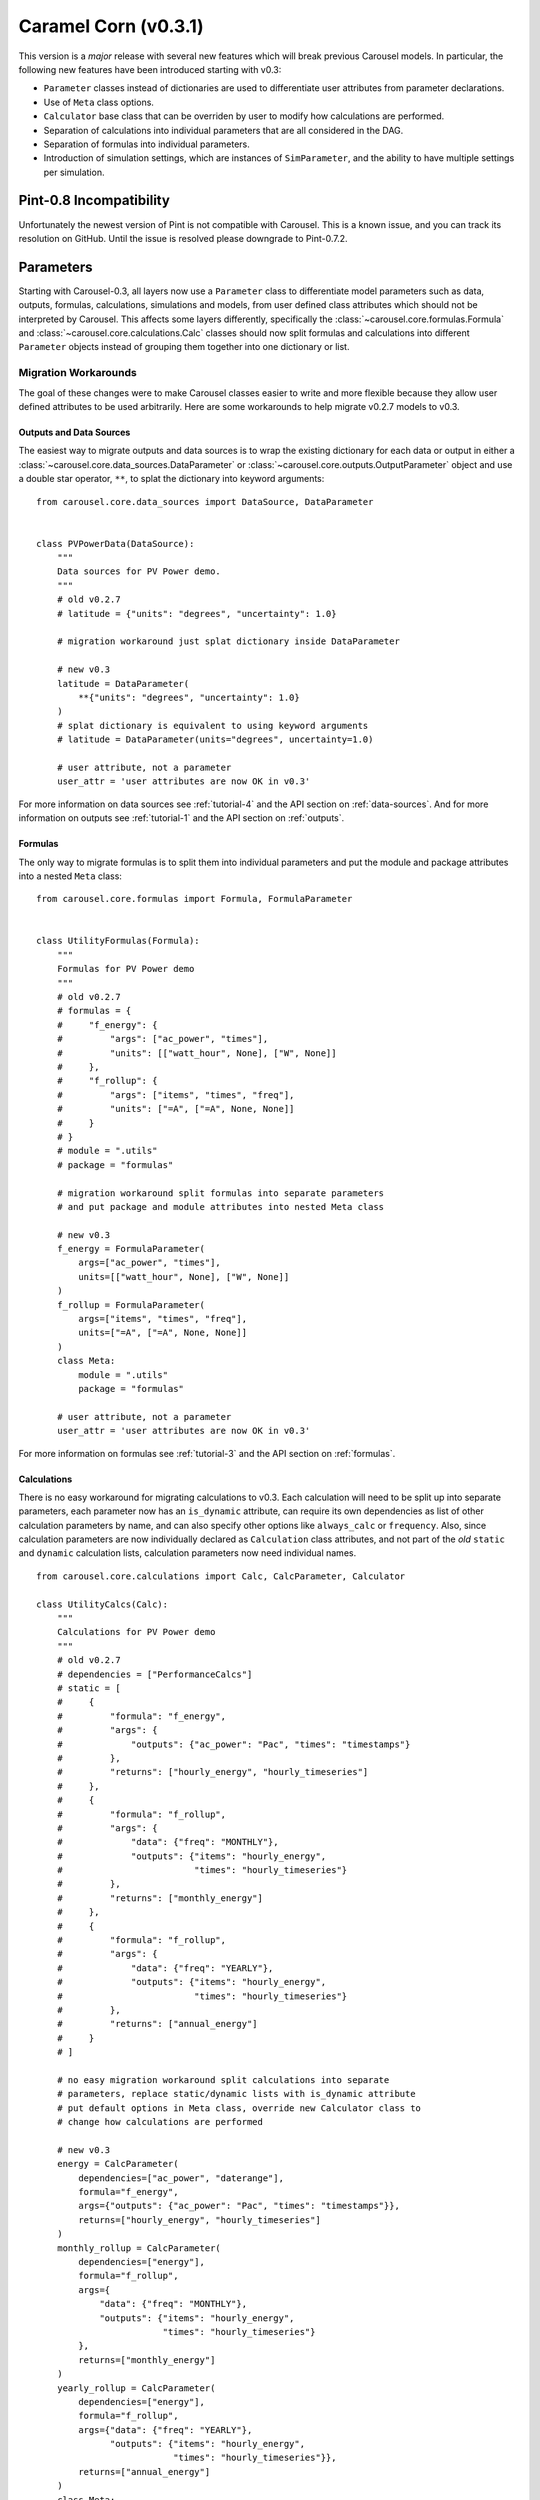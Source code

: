 .. _caramel_corn:

Caramel Corn (v0.3.1)
=====================
This version is a *major* release with several new features which will break
previous Carousel models. In particular, the following new features have been
introduced starting with v0.3:

* ``Parameter`` classes instead of dictionaries are used to differentiate user
  attributes from parameter declarations.
* Use of ``Meta`` class options.
* ``Calculator`` base class that can be overriden by user to modify how
  calculations are performed.
* Separation of calculations into individual parameters that are all considered
  in the DAG.
* Separation of formulas into individual parameters.
* Introduction of simulation settings, which are instances of ``SimParameter``,
  and the ability to have multiple settings per simulation.

Pint-0.8 Incompatibility
------------------------
Unfortunately the newest version of Pint is not compatible with Carousel. This
is a known issue, and you can track its resolution on GitHub. Until the issue is
resolved please downgrade to Pint-0.7.2.

Parameters
----------
Starting with Carousel-0.3, all layers now use a ``Parameter`` class to
differentiate model parameters such as data, outputs, formulas, calculations,
simulations and models, from user defined class attributes which should not be
interpreted by Carousel. This affects some layers differently, specifically the
:class:`~carousel.core.formulas.Formula` and
:class:`~carousel.core.calculations.Calc` classes should now split formulas and
calculations into different ``Parameter`` objects instead of grouping them
together into one dictionary or list.

Migration Workarounds
~~~~~~~~~~~~~~~~~~~~~
The goal of these changes were to make Carousel classes easier to write and more
flexible because they allow user defined attributes to be used arbitrarily. Here
are some workarounds to help migrate v0.2.7 models to v0.3.

Outputs and Data Sources
++++++++++++++++++++++++
The easiest way to migrate outputs and data sources is to wrap the existing
dictionary for each data or output in either a
:class:`~carousel.core.data_sources.DataParameter` or
:class:`~carousel.core.outputs.OutputParameter` object and use a double star
operator, ``**``, to splat the dictionary into keyword arguments::

    from carousel.core.data_sources import DataSource, DataParameter


    class PVPowerData(DataSource):
        """
        Data sources for PV Power demo.
        """
        # old v0.2.7
        # latitude = {"units": "degrees", "uncertainty": 1.0}

        # migration workaround just splat dictionary inside DataParameter

        # new v0.3
        latitude = DataParameter(
            **{"units": "degrees", "uncertainty": 1.0}
        )
        # splat dictionary is equivalent to using keyword arguments
        # latitude = DataParameter(units="degrees", uncertainty=1.0)

        # user attribute, not a parameter
        user_attr = 'user attributes are now OK in v0.3'

For more information on data sources see :ref:`tutorial-4` and the API section
on :ref:`data-sources`. And for more information on outputs see
:ref:`tutorial-1` and the API section on :ref:`outputs`.

Formulas
++++++++
The only way to migrate formulas is to split them into individual parameters and
put the module and package attributes into a nested ``Meta`` class::

    from carousel.core.formulas import Formula, FormulaParameter


    class UtilityFormulas(Formula):
        """
        Formulas for PV Power demo
        """
        # old v0.2.7
        # formulas = {
        #     "f_energy": {
        #         "args": ["ac_power", "times"],
        #         "units": [["watt_hour", None], ["W", None]]
        #     },
        #     "f_rollup": {
        #         "args": ["items", "times", "freq"],
        #         "units": ["=A", ["=A", None, None]]
        #     }
        # }
        # module = ".utils"
        # package = "formulas"

        # migration workaround split formulas into separate parameters
        # and put package and module attributes into nested Meta class

        # new v0.3
        f_energy = FormulaParameter(
            args=["ac_power", "times"],
            units=[["watt_hour", None], ["W", None]]
        )
        f_rollup = FormulaParameter(
            args=["items", "times", "freq"],
            units=["=A", ["=A", None, None]]
        )
        class Meta:
            module = ".utils"
            package = "formulas"

        # user attribute, not a parameter
        user_attr = 'user attributes are now OK in v0.3'

For more information on formulas see :ref:`tutorial-3` and the API section
on :ref:`formulas`.

Calculations
++++++++++++
There is no easy workaround for migrating calculations to v0.3. Each calculation
will need to be split up into separate parameters, each parameter now has an
``is_dynamic`` attribute, can require its own dependencies as list of other
calculation parameters by name, and can also specify other options like
``always_calc`` or ``frequency``. Also, since calculation parameters are now
individually declared as ``Calculation`` class attributes, and not part of the
*old* ``static`` and ``dynamic`` calculation lists, calculation parameters now
need individual names. ::

    from carousel.core.calculations import Calc, CalcParameter, Calculator

    class UtilityCalcs(Calc):
        """
        Calculations for PV Power demo
        """
        # old v0.2.7
        # dependencies = ["PerformanceCalcs"]
        # static = [
        #     {
        #         "formula": "f_energy",
        #         "args": {
        #             "outputs": {"ac_power": "Pac", "times": "timestamps"}
        #         },
        #         "returns": ["hourly_energy", "hourly_timeseries"]
        #     },
        #     {
        #         "formula": "f_rollup",
        #         "args": {
        #             "data": {"freq": "MONTHLY"},
        #             "outputs": {"items": "hourly_energy",
        #                         "times": "hourly_timeseries"}
        #         },
        #         "returns": ["monthly_energy"]
        #     },
        #     {
        #         "formula": "f_rollup",
        #         "args": {
        #             "data": {"freq": "YEARLY"},
        #             "outputs": {"items": "hourly_energy",
        #                         "times": "hourly_timeseries"}
        #         },
        #         "returns": ["annual_energy"]
        #     }
        # ]

        # no easy migration workaround split calculations into separate
        # parameters, replace static/dynamic lists with is_dynamic attribute
        # put default options in Meta class, override new Calculator class to
        # change how calculations are performed

        # new v0.3
        energy = CalcParameter(
            dependencies=["ac_power", "daterange"],
            formula="f_energy",
            args={"outputs": {"ac_power": "Pac", "times": "timestamps"}},
            returns=["hourly_energy", "hourly_timeseries"]
        )
        monthly_rollup = CalcParameter(
            dependencies=["energy"],
            formula="f_rollup",
            args={
                "data": {"freq": "MONTHLY"},
                "outputs": {"items": "hourly_energy",
                            "times": "hourly_timeseries"}
            },
            returns=["monthly_energy"]
        )
        yearly_rollup = CalcParameter(
            dependencies=["energy"],
            formula="f_rollup",
            args={"data": {"freq": "YEARLY"},
                  "outputs": {"items": "hourly_energy",
                              "times": "hourly_timeseries"}},
            returns=["annual_energy"]
        )
        class Meta:
            is_dynamic = False
            calculator = Calculator

For more information on calculations see :ref:`tutorial-2` and the API section
on :ref:`calculations`.

Static and Dynamic
``````````````````
In v0.3, static and dynamic calculations are now determined by each parameter's
``is_dynamic`` attribute, which defaults to ``False`` if not given. Therefore
there is no ``static`` or ``dynamic`` list of serial calculations, and the
calculation class does not have static and dynamic class attributes anymore.

Dependencies
````````````
Since calculation parameter names can be listed in the dependencies of other
calculation parameters, when the order of calculations is determined in the
simulation layer, each calculation parameter is now considered separately
instead of as a group of serial steps, as in v0.2.7. This means that Carousel
now has more granular control to determine which calculations can be performed
in parallel.

A default set of dependencies for all parameters in the calculation can be
listed as a ``Meta`` class option. If an individual parameter is missing the
``dependencies`` keyword, then the default is used from the ``Meta`` class.

Calculation ``Meta`` Class Options
``````````````````````````````````
Other calculation options like ``always_calc`` and ``frequency`` are also now
listed in a ``Meta`` class. If not specified individually in the calculation
parameter, then the value from the ``Meta`` class is used.

Calculator Class
````````````````
Another significant change for calculations is that individual calculations can
now specify a calculator class. A default calculator for all calculation
parameters can also be specified in the ``Meta`` class. A calculator is a new
base class that implements a ``calculate`` method but can be overriden to change
how calculations are performed. If not given then the default calculator for all
calculation parameters is the base ``Calculator`` class.

Simulations
+++++++++++
Migrating simulations is easy. Just take all of the class properties and drop
them into an instance of ``SimParameter``, which can be named anything you want,
but represents a set of settings you can use to simulate the model. Therefore,
you could potentially have more than one set of settings by defining more than
one ``SimParameter``. By default the first ``SimParameter`` is used for settings
if not specified in the model when declaring the model layers. ::

    from carousel.core.simulations import Simulation, SimParameter


    class PVPowerSim(Simulation):
        """
        PV Power Demo Simulations
        """
        # old v0.2.7
        # ID = "Tuscon_SAPM"
        # path = "~/Carousel_Simulations"
        # thresholds = None
        # interval = [1, "hour"]
        # sim_length = [0, "hours"]
        # write_frequency = 0
        # write_fields = {
        #     "data": ["latitude", "longitude", "Tamb", "Uwind"],
        #     "outputs": [
        #         "monthly_energy", "annual_energy"
        #     ]
        # }
        # display_frequency = 12
        # display_fields = {
        #     "data": ["latitude", "longitude", "Tamb", "Uwind"],
        #     "outputs": [
        #         "monthly_energy", "annual_energy"
        #     ]
        # }
        # commands = ['start', 'pause', 'run', 'load']

        # new v0.3
        settings = SimParameter(
            ID="Tuscon_SAPM",
            path="~/Carousel_Simulations",
            thresholds=None,
            interval=[1, "hour"],
            sim_length=[0, "hours"],
            write_frequency=0,
            write_fields={
                "data": ["latitude", "longitude", "Tamb", "Uwind"],
                "outputs": ["monthly_energy", "annual_energy"]
            },
            display_frequency=12,
            display_fields={
                "data": ["latitude", "longitude", "Tamb", "Uwind"],
                "outputs": ["monthly_energy", "annual_energy"]
            },
            commands=['start', 'pause']
        )

For more information on simulations see :ref:`tutorial-5` and the API section
on :ref:`simulations`.

Models
++++++
Migrating models to v0.3 is also straightforward. Just take all of the layers
and declare them by name as ``ModelParameters``. The value of each layer is
given as the ``source`` keyword argument of the ``ModelParameter``. The
``modelpath`` should be in the model's ``Meta`` class. Instead of using the
default map of layers to ``Layer`` classes, if desired optionally provide the
name of the ``Layer`` class as the ``layer`` keyword argument for each
``ModelParameter``. ::

    from pvpower import PROJ_PATH
    from carousel.core.models import Model, ModelParameter

    class NewSAPM(Model):
        """
        PV Power Demo model
        """
        # old v0.2.7
        # modelpath = PROJ_PATH  # folder containing project, not model
        # data = [PVPowerData]
        # outputs = [PVPowerOutputs, PerformanceOutputs, IrradianceOutputs]
        # formulas = [UtilityFormulas, PerformanceFormulas, IrradianceFormulas]
        # calculations = [UtilityCalcs, PerformanceCalcs, IrradianceCalcs]
        # simulations = [PVPowerSim]

        # new v0.3
        data = ModelParameter(
            layer='Data', sources=[(PVPowerData, {'filename': 'Tuscon.json'})]
        )
        outputs = ModelParameter(
            layer='Outputs',
            sources=[PVPowerOutputs, PerformanceOutputs, IrradianceOutputs]
        )
        formulas = ModelParameter(
            layer='Formulas',
            sources=[UtilityFormulas, PerformanceFormulas, IrradianceFormulas]
        )
        calculations = ModelParameter(
            layer='Calculations',
            sources=[UtilityCalcs, PerformanceCalcs, IrradianceCalcs]
        )
        simulations = ModelParameter(layer='Simulations', sources=[PVPowerSim])


        class Meta:
            modelpath = PROJ_PATH  # folder containing project, not model

For more information on models see :ref:`tutorial-5` and the API section on
:ref:`models`.

Meta Class Options
----------------------
Another major change is that any Carousel class options that aren't parameters
should now be put in a nested class called ``Meta``. This should be familiar to
Django, SQLAlchemy and Marshmallow users, and in fact much of Carousel is
heavily inspired by those other projects.
